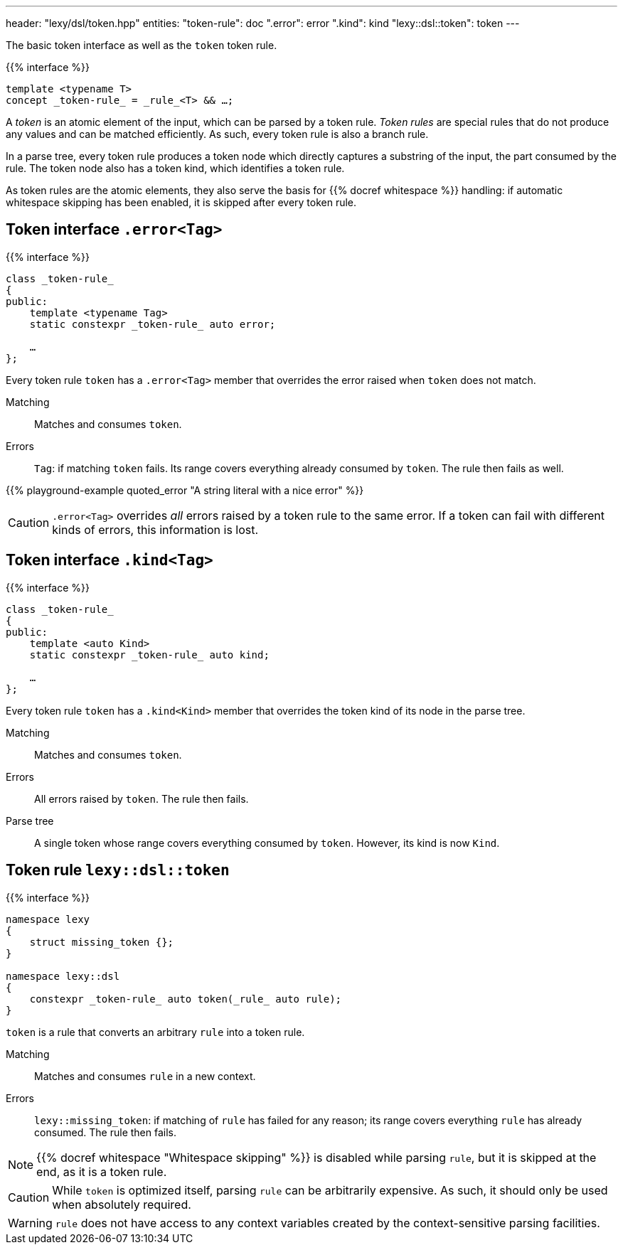 ---
header: "lexy/dsl/token.hpp"
entities:
  "token-rule": doc
  ".error": error
  ".kind": kind
  "lexy::dsl::token": token
---

[.lead]
The basic token interface as well as the `token` token rule.

{{% interface %}}
----
template <typename T>
concept _token-rule_ = _rule_<T> && …;
----

A _token_ is an atomic element of the input, which can be parsed by a token rule.
_Token rules_ are special rules that do not produce any values and can be matched efficiently.
As such, every token rule is also a branch rule.

In a parse tree, every token rule produces a token node which directly captures a substring of the input, the part consumed by the rule.
The token node also has a token kind, which identifies a token rule.

As token rules are the atomic elements, they also serve the basis for {{% docref whitespace %}} handling:
if automatic whitespace skipping has been enabled, it is skipped after every token rule.

[#error]
== Token interface `.error<Tag>`

{{% interface %}}
----
class _token-rule_
{
public:
    template <typename Tag>
    static constexpr _token-rule_ auto error;

    …
};
----

[.lead]
Every token rule `token` has a `.error<Tag>` member that overrides the error raised when `token` does not match.

Matching::
  Matches and consumes `token`.
Errors::
  `Tag`: if matching `token` fails.
  Its range covers everything already consumed by `token`.
  The rule then fails as well.

{{% playground-example quoted_error "A string literal with a nice error" %}}

CAUTION: `.error<Tag>` overrides _all_ errors raised by a token rule to the same error.
If a token can fail with different kinds of errors, this information is lost.

[#kind]
== Token interface `.kind<Tag>`

{{% interface %}}
----
class _token-rule_
{
public:
    template <auto Kind>
    static constexpr _token-rule_ auto kind;

    …
};
----

[.lead]
Every token rule `token` has a `.kind<Kind>` member that overrides the token kind of its node in the parse tree.

Matching::
  Matches and consumes `token`.
Errors::
  All errors raised by `token`.
  The rule then fails.
Parse tree::
  A single token whose range covers everything consumed by `token`.
  However, its kind is now `Kind`.

[#token]
== Token rule `lexy::dsl::token`

{{% interface %}}
----
namespace lexy
{
    struct missing_token {};
}

namespace lexy::dsl
{
    constexpr _token-rule_ auto token(_rule_ auto rule);
}
----

[.lead]
`token` is a rule that converts an arbitrary `rule` into a token rule.

Matching::
  Matches and consumes `rule` in a new context.
Errors::
  `lexy::missing_token`: if matching of `rule` has failed for any reason;
  its range covers everything `rule` has already consumed.
  The rule then fails.

NOTE: {{% docref whitespace "Whitespace skipping" %}} is disabled while parsing `rule`,
but it is skipped at the end, as it is a token rule.

CAUTION: While `token` is optimized itself, parsing `rule` can be arbitrarily expensive.
As such, it should only be used when absolutely required.

WARNING: `rule` does not have access to any context variables created by the context-sensitive parsing facilities.

